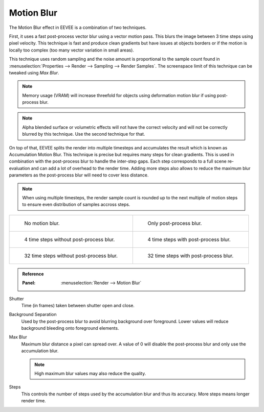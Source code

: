 .. _bpy.types.SceneEEVEE.motion_blur:

***********
Motion Blur
***********

The Motion Blur effect in EEVEE is a combination of two techniques.

First, it uses a fast post-process vector blur using a vector motion pass.
This blurs the image between 3 time steps using pixel velocity.
This technique is fast and produce clean gradients but have issues at objects
borders or if the motion is locally too complex (too many vector variation in small areas).

This technique uses random sampling and the noise amount is proportional to the sample count found in
:menuselection:`Properties --> Render --> Sampling --> Render Samples`.
The screenspace limit of this technique can be tweaked using *Max Blur*.

.. note::

   Memory usage (VRAM) will increase threefold for objects using deformation motion blur
   if using post-process blur.

.. note::

   Alpha blended surface or volumetric effects will not have the correct velocity and will not
   be correctly blurred by this technique. Use the second technique for that.


On top of that, EEVEE splits the render into multiple timesteps and accumulates the result
which is known as Accumulation Motion Blur.
This technique is precise but requires many steps for clean gradients.
This is used in combination with the post-process blur to handle the inter-step gaps.
Each step corresponds to a full scene re-evaluation and can add a lot of overhead to the render time.
Adding more steps also allows to reduce the maximum blur parameters as the post-process blur will need
to cover less distance.

.. note::

   When using multiple timesteps, the render sample count is rounded up to the next multiple
   of motion steps to ensure even distribution of samples accross steps.


.. _fig-render-motion-blur-properties-example:

.. list-table::

   * - .. figure:: /images/render_eevee_motion-blur_1step_nofx.png
          :width: 310px

          No motion blur.

     - .. figure:: /images/render_eevee_motion-blur_1step_fx.png
          :width: 310px

          Only post-process blur.

   * - .. figure:: /images/render_eevee_motion-blur_4step_nofx.png
          :width: 310px

          4 time steps without post-process blur.

     - .. figure:: /images/render_eevee_motion-blur_4step_fx.png
          :width: 310px

          4 time steps with post-process blur.

   * - .. figure:: /images/render_eevee_motion-blur_32step_nofx.png
          :width: 310px

          32 time steps without post-process blur.

     - .. figure:: /images/render_eevee_motion-blur_32step_fx.png
          :width: 310px

          32 time steps with post-process blur.


.. admonition:: Reference
   :class: refbox

   :Panel:     :menuselection:`Render --> Motion Blur`

Shutter
   Time (in frames) taken between shutter open and close.

Background Separation
   Used by the post-process blur to avoid blurring background over foreground.
   Lower values will reduce background bleeding onto foreground elements.

Max Blur
   Maximum blur distance a pixel can spread over.
   A value of 0 will disable the post-process blur and only use the accumulation blur.

   .. note::

      High maximum blur values may also reduce the quality.

Steps
   This controls the number of steps used by the accumulation blur and thus its accuracy.
   More steps means longer render time.
